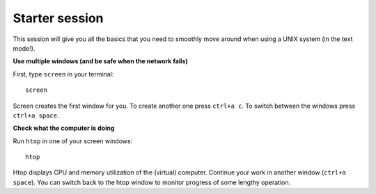 Starter session
===============

This session will give you all the basics that you need 
to smoothly move around when using a UNIX system (in the text mode!).

**Use multiple windows (and be safe when the network fails)**

First, type ``screen`` in your terminal::

  screen

Screen creates the first window for you. To create another one press 
``ctrl+a c``. To switch between the windows press ``ctrl+a space``.

**Check what the computer is doing**

Run ``htop`` in one of your screen windows::

  htop

Htop displays CPU and memory utilization of the (virtual) computer. Continue your 
work in another window (``ctrl+a space``). You can switch back to the htop window to
monitor progress of some lengthy operation.
